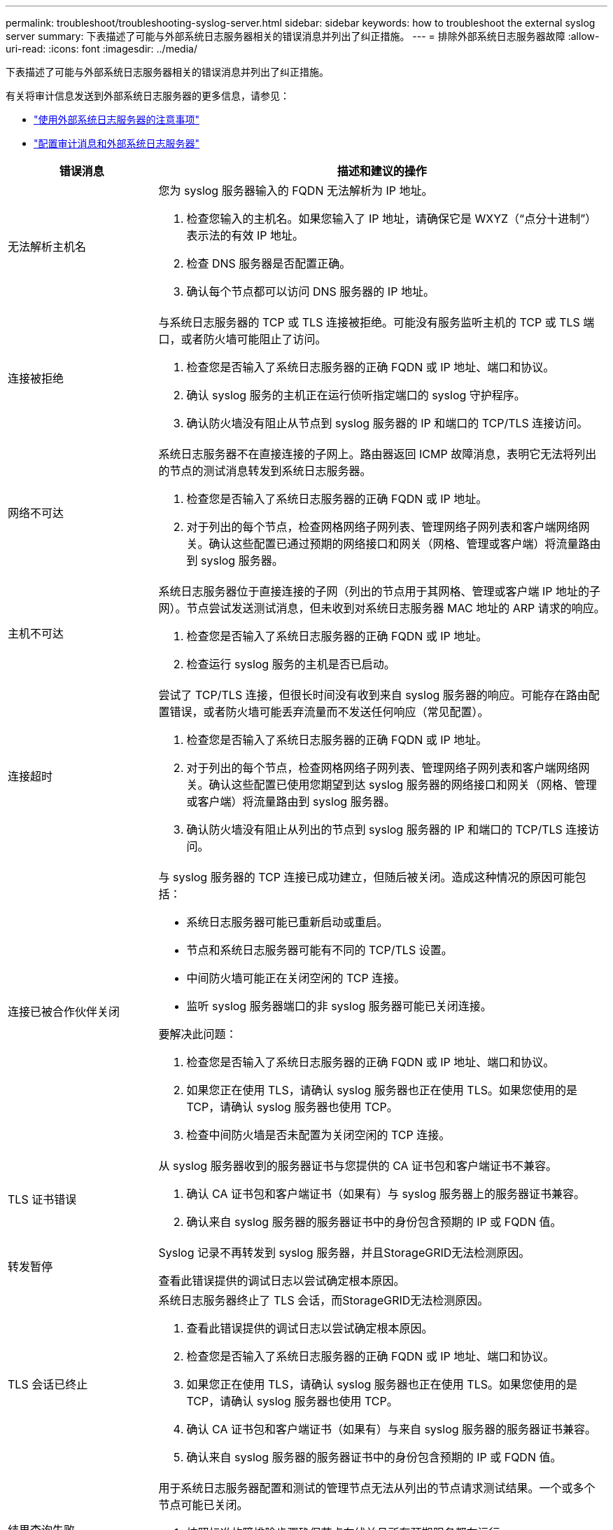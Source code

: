 ---
permalink: troubleshoot/troubleshooting-syslog-server.html 
sidebar: sidebar 
keywords: how to troubleshoot the external syslog server 
summary: 下表描述了可能与外部系统日志服务器相关的错误消息并列出了纠正措施。 
---
= 排除外部系统日志服务器故障
:allow-uri-read: 
:icons: font
:imagesdir: ../media/


[role="lead"]
下表描述了可能与外部系统日志服务器相关的错误消息并列出了纠正措施。

有关将审计信息发送到外部系统日志服务器的更多信息，请参见：

* link:../monitor/considerations-for-external-syslog-server.html["使用外部系统日志服务器的注意事项"]
* link:../monitor/configure-audit-messages.html["配置审计消息和外部系统日志服务器"]


[cols="1a,3a"]
|===
| 错误消息 | 描述和建议的操作 


 a| 
无法解析主机名
 a| 
您为 syslog 服务器输入的 FQDN 无法解析为 IP 地址。

. 检查您输入的主机名。如果您输入了 IP 地址，请确保它是 WXYZ（“点分十进制”）表示法的有效 IP 地址。
. 检查 DNS 服务器是否配置正确。
. 确认每个节点都可以访问 DNS 服务器的 IP 地址。




 a| 
连接被拒绝
 a| 
与系统日志服务器的 TCP 或 TLS 连接被拒绝。可能没有服务监听主机的 TCP 或 TLS 端口，或者防火墙可能阻止了访问。

. 检查您是否输入了系统日志服务器的正确 FQDN 或 IP 地址、端口和协议。
. 确认 syslog 服务的主机正在运行侦听指定端口的 syslog 守护程序。
. 确认防火墙没有阻止从节点到 syslog 服务器的 IP 和端口的 TCP/TLS 连接访问。




 a| 
网络不可达
 a| 
系统日志服务器不在直接连接的子网上。路由器返回 ICMP 故障消息，表明它无法将列出的节点的测试消息转发到系统日志服务器。

. 检查您是否输入了系统日志服务器的正确 FQDN 或 IP 地址。
. 对于列出的每个节点，检查网格网络子网列表、管理网络子网列表和客户端网络网关。确认这些配置已通过预期的网络接口和网关（网格、管理或客户端）将流量路由到 syslog 服务器。




 a| 
主机不可达
 a| 
系统日志服务器位于直接连接的子网（列出的节点用于其网格、管理或客户端 IP 地址的子网）。节点尝试发送测试消息，但未收到对系统日志服务器 MAC 地址的 ARP 请求的响应。

. 检查您是否输入了系统日志服务器的正确 FQDN 或 IP 地址。
. 检查运行 syslog 服务的主机是否已启动。




 a| 
连接超时
 a| 
尝试了 TCP/TLS 连接，但很长时间没有收到来自 syslog 服务器的响应。可能存在路由配置错误，或者防火墙可能丢弃流量而不发送任何响应（常见配置）。

. 检查您是否输入了系统日志服务器的正确 FQDN 或 IP 地址。
. 对于列出的每个节点，检查网格网络子网列表、管理网络子网列表和客户端网络网关。确认这些配置已使用您期望到达 syslog 服务器的网络接口和网关（网格、管理或客户端）将流量路由到 syslog 服务器。
. 确认防火墙没有阻止从列出的节点到 syslog 服务器的 IP 和端口的 TCP/TLS 连接访问。




 a| 
连接已被合作伙伴关闭
 a| 
与 syslog 服务器的 TCP 连接已成功建立，但随后被关闭。造成这种情况的原因可能包括：

* 系统日志服务器可能已重新启动或重启。
* 节点和系统日志服务器可能有不同的 TCP/TLS 设置。
* 中间防火墙可能正在关闭空闲的 TCP 连接。
* 监听 syslog 服务器端口的非 syslog 服务器可能已关闭连接。


要解决此问题：

. 检查您是否输入了系统日志服务器的正确 FQDN 或 IP 地址、端口和协议。
. 如果您正在使用 TLS，请确认 syslog 服务器也正在使用 TLS。如果您使用的是 TCP，请确认 syslog 服务器也使用 TCP。
. 检查中间防火墙是否未配置为关闭空闲的 TCP 连接。




 a| 
TLS 证书错误
 a| 
从 syslog 服务器收到的服务器证书与您提供的 CA 证书包和客户端证书不兼容。

. 确认 CA 证书包和客户端证书（如果有）与 syslog 服务器上的服务器证书兼容。
. 确认来自 syslog 服务器的服务器证书中的身份包含预期的 IP 或 FQDN 值。




 a| 
转发暂停
 a| 
Syslog 记录不再转发到 syslog 服务器，并且StorageGRID无法检测原因。

查看此错误提供的调试日志以尝试确定根本原因。



 a| 
TLS 会话已终止
 a| 
系统日志服务器终止了 TLS 会话，而StorageGRID无法检测原因。

. 查看此错误提供的调试日志以尝试确定根本原因。
. 检查您是否输入了系统日志服务器的正确 FQDN 或 IP 地址、端口和协议。
. 如果您正在使用 TLS，请确认 syslog 服务器也正在使用 TLS。如果您使用的是 TCP，请确认 syslog 服务器也使用 TCP。
. 确认 CA 证书包和客户端证书（如果有）与来自 syslog 服务器的服务器证书兼容。
. 确认来自 syslog 服务器的服务器证书中的身份包含预期的 IP 或 FQDN 值。




 a| 
结果查询失败
 a| 
用于系统日志服务器配置和测试的管理节点无法从列出的节点请求测试结果。一个或多个节点可能已关闭。

. 按照标准故障排除步骤确保节点在线并且所有预期服务都在运行。
. 在列出的节点上重新启动 miscd 服务。


|===